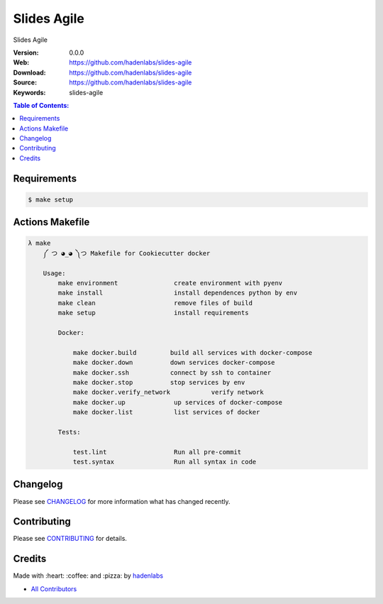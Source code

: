 Slides Agile
============

|gitpitch| |build_status| |code_climate| |github_tag| |test_coverage| |license|

Slides Agile

:Version: 0.0.0
:Web: https://github.com/hadenlabs/slides-agile
:Download: https://github.com/hadenlabs/slides-agile
:Source: https://github.com/hadenlabs/slides-agile
:Keywords: slides-agile

.. contents:: Table of Contents:
    :local:

Requirements
------------

.. code-block:: bash

   $ make setup

Actions Makefile
----------------

.. code-block:: bash

  λ make
      ༼ つ ◕_◕ ༽つ Makefile for Cookiecutter docker

      Usage:
          make environment               create environment with pyenv
          make install                   install dependences python by env
          make clean                     remove files of build
          make setup                     install requirements

          Docker:

              make docker.build         build all services with docker-compose
              make docker.down          down services docker-compose
              make docker.ssh           connect by ssh to container
              make docker.stop          stop services by env
              make docker.verify_network           verify network
              make docker.up             up services of docker-compose
              make docker.list           list services of docker

          Tests:

              test.lint                  Run all pre-commit
              test.syntax                Run all syntax in code

Changelog
---------

Please see `CHANGELOG <CHANGELOG.rst>`__ for more information what has
changed recently.

Contributing
------------

Please see `CONTRIBUTING <CONTRIBUTING.rst>`__ for details.

Credits
-------

Made with :heart: :coffee: and :pizza: by `hadenlabs <https://github.com/hadenlabs>`__

-  `All Contributors <AUTHORS>`__

.. |code_climate| image:: https://codeclimate.com/github/hadenlabs/slides-agile/badges/gpa.svg
  :target: https://codeclimate.com/github/hadenlabs/slides-agile
  :alt: Code Climate

.. |github_tag| image:: https://img.shields.io/github/tag/hadenlabs/slides-agile.svg?maxAge=2592000
  :target: https://github.com/hadenlabs/slides-agile
  :alt: Github Tag

.. |build_status| image:: https://travis-ci.org/hadenlabs/slides-agile.svg
  :target: https://travis-ci.org/hadenlabs/slides-agile
  :alt: Build Status Tag

.. |gitpitch| image:: https://gitpitch.com/assets/badge.svg
  :target: https://gitpitch.com/hadenlabs/slides-agile?grs=github&t=white
  :alt: GitPitch

.. |license| image:: https://img.shields.io/github/license/mashape/apistatus.svg?style=flat-square
  :target: LICENSE
  :alt: License

.. |test_coverage| image:: https://codeclimate.com/github/hadenlabs/slides-agile/badges/coverage.svg
  :target: https://codeclimate.com/github/hadenlabs/slides-agile/coverage
  :alt: Test Coverage
